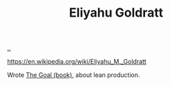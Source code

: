 :PROPERTIES:
:ID: 97de0013-e7d3-429e-bf06-1a4bfca5d184
:END:
#+TITLE: Eliyahu Goldratt

[[file:..][..]]

https://en.wikipedia.org/wiki/Eliyahu_M._Goldratt

Wrote [[id:96bd0a06-d9b8-47a4-99f4-a79bd8ebd0a1][The Goal (book)]], about lean production.
